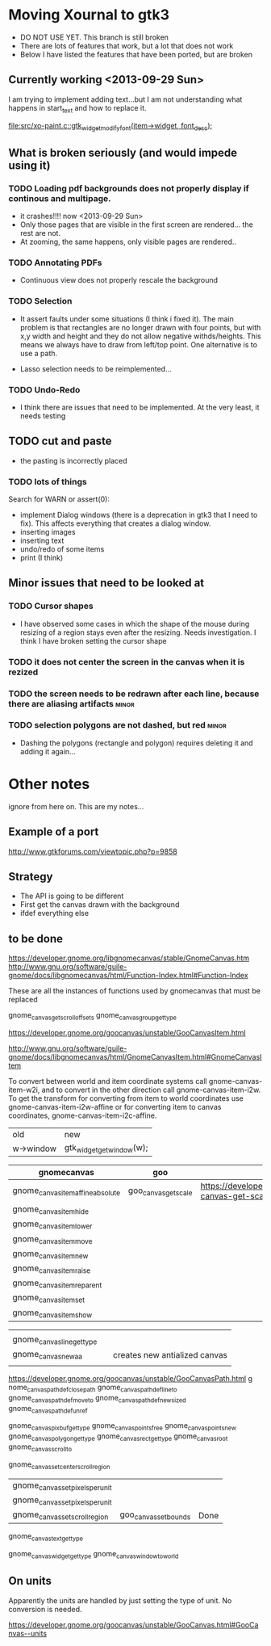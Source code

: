 * Moving Xournal to gtk3

- DO NOT USE YET. This branch is still broken
- There are lots of features that work, but a lot that does not work
- Below I have listed the features that have been ported, but are broken

** Currently working <2013-09-29 Sun>

I am trying to implement adding text...but I am not understanding what
happens in start_text and how to replace it.

[[file:src/xo-paint.c::gtk_widget_modify_font(item->widget,%20font_desc)%3B][file:src/xo-paint.c::gtk_widget_modify_font(item->widget, font_desc);]]


** What is broken seriously (and would impede using it)


*** TODO Loading pdf backgrounds does not  properly display if continous and multipage.
  
- it crashes!!!! now <2013-09-29 Sun>
- Only those pages that are visible in the first screen are rendered... the rest are not.
- At zooming, the same happens, only visible pages are rendered..

*** TODO Annotating PDFs

- Continuous view does not properly rescale the background

*** TODO Selection

- It assert faults under some situations (I think i fixed it). The
  main problem is that rectangles are no longer drawn with four
  points, but with x,y width and height and they do not allow negative
  withds/heights. This means we always have to draw from left/top
  point.  One alternative is to use a path.

- Lasso selection needs to be reimplemented...

*** TODO Undo-Redo

- I think there are issues that need to be implemented. At the very
  least, it needs testing

** TODO cut and paste

- the pasting is incorrectly placed

*** TODO lots of things
Search for WARN or assert(0):

- implement Dialog windows (there is a deprecation in gtk3 that I need
  to fix). This affects everything that creates a dialog window.
- inserting images
- inserting text
- undo/redo of some items 
- print (I think)

** Minor issues that need to be looked at

*** TODO Cursor shapes

- I have observed some cases in which the shape of the mouse during
  resizing of a region stays even after the resizing. Needs investigation. I think I have broken setting the cursor shape

*** TODO it does not center the screen in the canvas when it is rezized




*** TODO the screen needs to be redrawn after each line, because there are aliasing artifacts :minor:

*** TODO selection polygons are not dashed, but red 		      :minor:

- Dashing the polygons (rectangle and polygon) requires deleting it and adding it again...

* Other notes

ignore from here on. This are my notes...

** Example of a port

http://www.gtkforums.com/viewtopic.php?p=9858



** Strategy

- The API is going to be different
- First get the canvas drawn with the background
- ifdef everything else

** to be done

https://developer.gnome.org/libgnomecanvas/stable/GnomeCanvas.htm
http://www.gnu.org/software/guile-gnome/docs/libgnomecanvas/html/Function-Index.html#Function-Index

These are all the instances of functions used by gnomecanvas that must be replaced


gnome_canvas_get_scroll_offsets
gnome_canvas_group_get_type

https://developer.gnome.org/goocanvas/unstable/GooCanvasItem.html

http://www.gnu.org/software/guile-gnome/docs/libgnomecanvas/html/GnomeCanvasItem.html#GnomeCanvasItem


  To convert between world and item coordinate systems call
  gnome-canvas-item-w2i, and to convert in the other direction call
  gnome-canvas-item-i2w. To get the transform for converting from item
  to world coordinates use gnome-canvas-item-i2w-affine or for
  converting item to canvas coordinates, gnome-canvas-item-i2c-affine.


| old       | new                       |
| w->window | gtk_widget_get_window(w); |


| gnomecanvas                       | goo                  |                                                                                    |
|-----------------------------------+----------------------+------------------------------------------------------------------------------------|
| gnome_canvas_item_affine_absolute | goo_canvas_get_scale | https://developer.gnome.org/goocanvas/unstable/GooCanvas.html#goo-canvas-get-scale |
| gnome_canvas_item_hide            |                      |                                                                                    |
| gnome_canvas_item_lower           |                      |                                                                                    |
| gnome_canvas_item_move            |                      |                                                                                    |
| gnome_canvas_item_new             |                      |                                                                                    |
| gnome_canvas_item_raise           |                      |                                                                                    |
| gnome_canvas_item_reparent        |                      |                                                                                    |
| gnome_canvas_item_set             |                      |                                                                                    |
| gnome_canvas_item_show            |                      |                                                                                    |


|                            |   |                               |
| gnome_canvas_line_get_type |   |                               |
| gnome_canvas_new_aa        |   | creates new antialized canvas |
|                            |   |                               |

https://developer.gnome.org/goocanvas/unstable/GooCanvasPath.html
g
nome_canvas_path_def_closepath
gnome_canvas_path_def_lineto
gnome_canvas_path_def_moveto
gnome_canvas_path_def_new_sized
gnome_canvas_path_def_unref



gnome_canvas_pixbuf_get_type
gnome_canvas_points_free
gnome_canvas_points_new
gnome_canvas_polygon_get_type
gnome_canvas_rect_get_type
gnome_canvas_root
gnome_canvas_scroll_to

gnome_canvas_set_center_scroll_region 



| gnome_canvas_set_pixels_per_unit |                       |      |
| gnome_canvas_set_pixels_per_unit |                       |      |
| gnome_canvas_set_scroll_region   | goo_canvas_set_bounds | Done |

gnome_canvas_text_get_type


gnome_canvas_widget_get_type
gnome_canvas_window_to_world

** On units

Apparently the units are handled by just setting the type of unit. No conversion is needed.

https://developer.gnome.org/goocanvas/unstable/GooCanvas.html#GooCanvas--units
